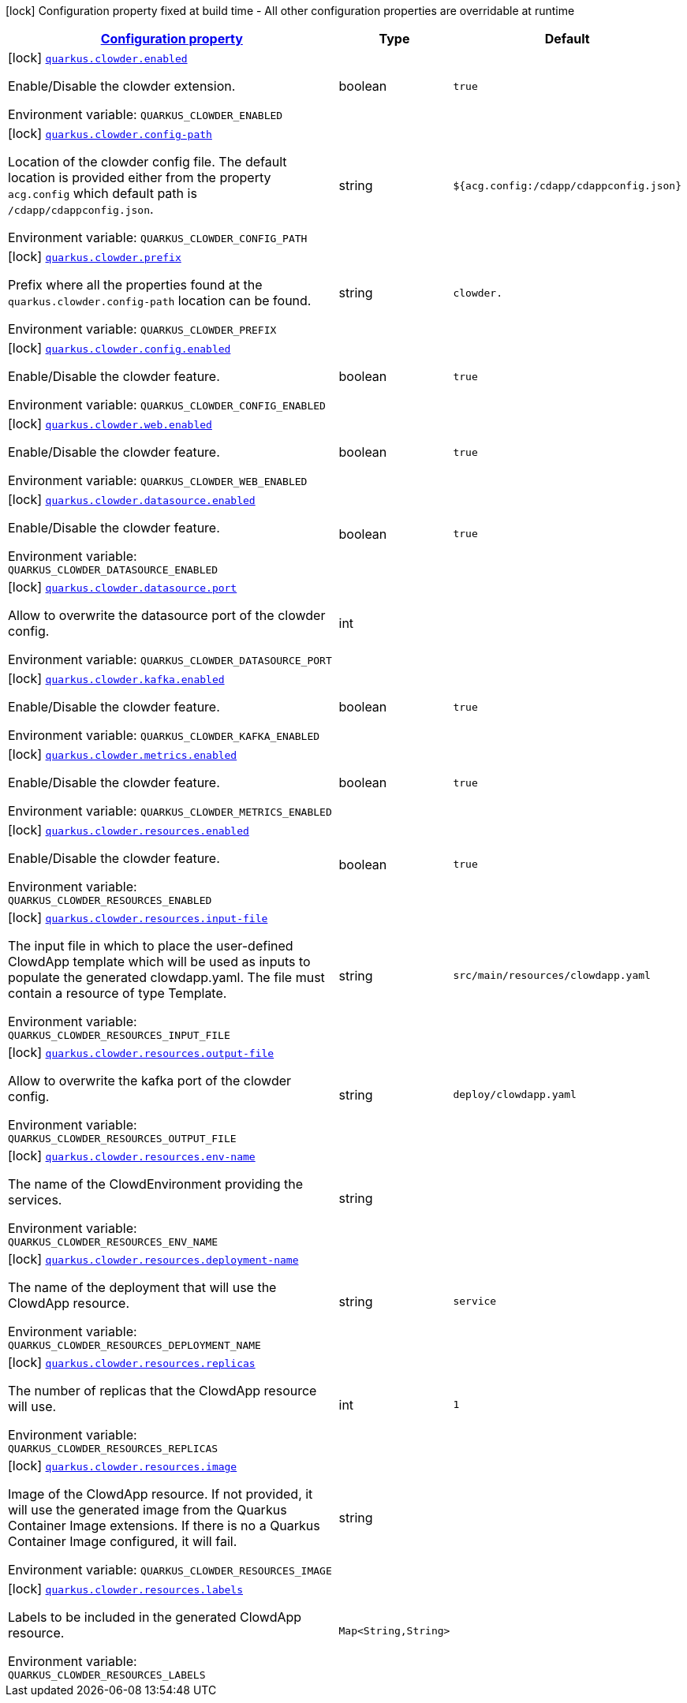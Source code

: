 
:summaryTableId: quarkus-clowder
[.configuration-legend]
icon:lock[title=Fixed at build time] Configuration property fixed at build time - All other configuration properties are overridable at runtime
[.configuration-reference.searchable, cols="80,.^10,.^10"]
|===

h|[[quarkus-clowder_configuration]]link:#quarkus-clowder_configuration[Configuration property]

h|Type
h|Default

a|icon:lock[title=Fixed at build time] [[quarkus-clowder_quarkus-clowder-enabled]]`link:#quarkus-clowder_quarkus-clowder-enabled[quarkus.clowder.enabled]`


[.description]
--
Enable/Disable the clowder extension.

ifdef::add-copy-button-to-env-var[]
Environment variable: env_var_with_copy_button:+++QUARKUS_CLOWDER_ENABLED+++[]
endif::add-copy-button-to-env-var[]
ifndef::add-copy-button-to-env-var[]
Environment variable: `+++QUARKUS_CLOWDER_ENABLED+++`
endif::add-copy-button-to-env-var[]
--|boolean 
|`true`


a|icon:lock[title=Fixed at build time] [[quarkus-clowder_quarkus-clowder-config-path]]`link:#quarkus-clowder_quarkus-clowder-config-path[quarkus.clowder.config-path]`


[.description]
--
Location of the clowder config file. The default location is provided either from the property `acg.config` which default path is `/cdapp/cdappconfig.json`.

ifdef::add-copy-button-to-env-var[]
Environment variable: env_var_with_copy_button:+++QUARKUS_CLOWDER_CONFIG_PATH+++[]
endif::add-copy-button-to-env-var[]
ifndef::add-copy-button-to-env-var[]
Environment variable: `+++QUARKUS_CLOWDER_CONFIG_PATH+++`
endif::add-copy-button-to-env-var[]
--|string 
|`${acg.config:/cdapp/cdappconfig.json}`


a|icon:lock[title=Fixed at build time] [[quarkus-clowder_quarkus-clowder-prefix]]`link:#quarkus-clowder_quarkus-clowder-prefix[quarkus.clowder.prefix]`


[.description]
--
Prefix where all the properties found at the `quarkus.clowder.config-path` location can be found.

ifdef::add-copy-button-to-env-var[]
Environment variable: env_var_with_copy_button:+++QUARKUS_CLOWDER_PREFIX+++[]
endif::add-copy-button-to-env-var[]
ifndef::add-copy-button-to-env-var[]
Environment variable: `+++QUARKUS_CLOWDER_PREFIX+++`
endif::add-copy-button-to-env-var[]
--|string 
|`clowder.`


a|icon:lock[title=Fixed at build time] [[quarkus-clowder_quarkus-clowder-config-enabled]]`link:#quarkus-clowder_quarkus-clowder-config-enabled[quarkus.clowder.config.enabled]`


[.description]
--
Enable/Disable the clowder feature.

ifdef::add-copy-button-to-env-var[]
Environment variable: env_var_with_copy_button:+++QUARKUS_CLOWDER_CONFIG_ENABLED+++[]
endif::add-copy-button-to-env-var[]
ifndef::add-copy-button-to-env-var[]
Environment variable: `+++QUARKUS_CLOWDER_CONFIG_ENABLED+++`
endif::add-copy-button-to-env-var[]
--|boolean 
|`true`


a|icon:lock[title=Fixed at build time] [[quarkus-clowder_quarkus-clowder-web-enabled]]`link:#quarkus-clowder_quarkus-clowder-web-enabled[quarkus.clowder.web.enabled]`


[.description]
--
Enable/Disable the clowder feature.

ifdef::add-copy-button-to-env-var[]
Environment variable: env_var_with_copy_button:+++QUARKUS_CLOWDER_WEB_ENABLED+++[]
endif::add-copy-button-to-env-var[]
ifndef::add-copy-button-to-env-var[]
Environment variable: `+++QUARKUS_CLOWDER_WEB_ENABLED+++`
endif::add-copy-button-to-env-var[]
--|boolean 
|`true`


a|icon:lock[title=Fixed at build time] [[quarkus-clowder_quarkus-clowder-datasource-enabled]]`link:#quarkus-clowder_quarkus-clowder-datasource-enabled[quarkus.clowder.datasource.enabled]`


[.description]
--
Enable/Disable the clowder feature.

ifdef::add-copy-button-to-env-var[]
Environment variable: env_var_with_copy_button:+++QUARKUS_CLOWDER_DATASOURCE_ENABLED+++[]
endif::add-copy-button-to-env-var[]
ifndef::add-copy-button-to-env-var[]
Environment variable: `+++QUARKUS_CLOWDER_DATASOURCE_ENABLED+++`
endif::add-copy-button-to-env-var[]
--|boolean 
|`true`


a|icon:lock[title=Fixed at build time] [[quarkus-clowder_quarkus-clowder-datasource-port]]`link:#quarkus-clowder_quarkus-clowder-datasource-port[quarkus.clowder.datasource.port]`


[.description]
--
Allow to overwrite the datasource port of the clowder config.

ifdef::add-copy-button-to-env-var[]
Environment variable: env_var_with_copy_button:+++QUARKUS_CLOWDER_DATASOURCE_PORT+++[]
endif::add-copy-button-to-env-var[]
ifndef::add-copy-button-to-env-var[]
Environment variable: `+++QUARKUS_CLOWDER_DATASOURCE_PORT+++`
endif::add-copy-button-to-env-var[]
--|int 
|


a|icon:lock[title=Fixed at build time] [[quarkus-clowder_quarkus-clowder-kafka-enabled]]`link:#quarkus-clowder_quarkus-clowder-kafka-enabled[quarkus.clowder.kafka.enabled]`


[.description]
--
Enable/Disable the clowder feature.

ifdef::add-copy-button-to-env-var[]
Environment variable: env_var_with_copy_button:+++QUARKUS_CLOWDER_KAFKA_ENABLED+++[]
endif::add-copy-button-to-env-var[]
ifndef::add-copy-button-to-env-var[]
Environment variable: `+++QUARKUS_CLOWDER_KAFKA_ENABLED+++`
endif::add-copy-button-to-env-var[]
--|boolean 
|`true`


a|icon:lock[title=Fixed at build time] [[quarkus-clowder_quarkus-clowder-metrics-enabled]]`link:#quarkus-clowder_quarkus-clowder-metrics-enabled[quarkus.clowder.metrics.enabled]`


[.description]
--
Enable/Disable the clowder feature.

ifdef::add-copy-button-to-env-var[]
Environment variable: env_var_with_copy_button:+++QUARKUS_CLOWDER_METRICS_ENABLED+++[]
endif::add-copy-button-to-env-var[]
ifndef::add-copy-button-to-env-var[]
Environment variable: `+++QUARKUS_CLOWDER_METRICS_ENABLED+++`
endif::add-copy-button-to-env-var[]
--|boolean 
|`true`


a|icon:lock[title=Fixed at build time] [[quarkus-clowder_quarkus-clowder-resources-enabled]]`link:#quarkus-clowder_quarkus-clowder-resources-enabled[quarkus.clowder.resources.enabled]`


[.description]
--
Enable/Disable the clowder feature.

ifdef::add-copy-button-to-env-var[]
Environment variable: env_var_with_copy_button:+++QUARKUS_CLOWDER_RESOURCES_ENABLED+++[]
endif::add-copy-button-to-env-var[]
ifndef::add-copy-button-to-env-var[]
Environment variable: `+++QUARKUS_CLOWDER_RESOURCES_ENABLED+++`
endif::add-copy-button-to-env-var[]
--|boolean 
|`true`


a|icon:lock[title=Fixed at build time] [[quarkus-clowder_quarkus-clowder-resources-input-file]]`link:#quarkus-clowder_quarkus-clowder-resources-input-file[quarkus.clowder.resources.input-file]`


[.description]
--
The input file in which to place the user-defined ClowdApp template which will be used as inputs to populate the generated clowdapp.yaml. The file must contain a resource of type Template.

ifdef::add-copy-button-to-env-var[]
Environment variable: env_var_with_copy_button:+++QUARKUS_CLOWDER_RESOURCES_INPUT_FILE+++[]
endif::add-copy-button-to-env-var[]
ifndef::add-copy-button-to-env-var[]
Environment variable: `+++QUARKUS_CLOWDER_RESOURCES_INPUT_FILE+++`
endif::add-copy-button-to-env-var[]
--|string 
|`src/main/resources/clowdapp.yaml`


a|icon:lock[title=Fixed at build time] [[quarkus-clowder_quarkus-clowder-resources-output-file]]`link:#quarkus-clowder_quarkus-clowder-resources-output-file[quarkus.clowder.resources.output-file]`


[.description]
--
Allow to overwrite the kafka port of the clowder config.

ifdef::add-copy-button-to-env-var[]
Environment variable: env_var_with_copy_button:+++QUARKUS_CLOWDER_RESOURCES_OUTPUT_FILE+++[]
endif::add-copy-button-to-env-var[]
ifndef::add-copy-button-to-env-var[]
Environment variable: `+++QUARKUS_CLOWDER_RESOURCES_OUTPUT_FILE+++`
endif::add-copy-button-to-env-var[]
--|string 
|`deploy/clowdapp.yaml`


a|icon:lock[title=Fixed at build time] [[quarkus-clowder_quarkus-clowder-resources-env-name]]`link:#quarkus-clowder_quarkus-clowder-resources-env-name[quarkus.clowder.resources.env-name]`


[.description]
--
The name of the ClowdEnvironment providing the services.

ifdef::add-copy-button-to-env-var[]
Environment variable: env_var_with_copy_button:+++QUARKUS_CLOWDER_RESOURCES_ENV_NAME+++[]
endif::add-copy-button-to-env-var[]
ifndef::add-copy-button-to-env-var[]
Environment variable: `+++QUARKUS_CLOWDER_RESOURCES_ENV_NAME+++`
endif::add-copy-button-to-env-var[]
--|string 
|


a|icon:lock[title=Fixed at build time] [[quarkus-clowder_quarkus-clowder-resources-deployment-name]]`link:#quarkus-clowder_quarkus-clowder-resources-deployment-name[quarkus.clowder.resources.deployment-name]`


[.description]
--
The name of the deployment that will use the ClowdApp resource.

ifdef::add-copy-button-to-env-var[]
Environment variable: env_var_with_copy_button:+++QUARKUS_CLOWDER_RESOURCES_DEPLOYMENT_NAME+++[]
endif::add-copy-button-to-env-var[]
ifndef::add-copy-button-to-env-var[]
Environment variable: `+++QUARKUS_CLOWDER_RESOURCES_DEPLOYMENT_NAME+++`
endif::add-copy-button-to-env-var[]
--|string 
|`service`


a|icon:lock[title=Fixed at build time] [[quarkus-clowder_quarkus-clowder-resources-replicas]]`link:#quarkus-clowder_quarkus-clowder-resources-replicas[quarkus.clowder.resources.replicas]`


[.description]
--
The number of replicas that the ClowdApp resource will use.

ifdef::add-copy-button-to-env-var[]
Environment variable: env_var_with_copy_button:+++QUARKUS_CLOWDER_RESOURCES_REPLICAS+++[]
endif::add-copy-button-to-env-var[]
ifndef::add-copy-button-to-env-var[]
Environment variable: `+++QUARKUS_CLOWDER_RESOURCES_REPLICAS+++`
endif::add-copy-button-to-env-var[]
--|int 
|`1`


a|icon:lock[title=Fixed at build time] [[quarkus-clowder_quarkus-clowder-resources-image]]`link:#quarkus-clowder_quarkus-clowder-resources-image[quarkus.clowder.resources.image]`


[.description]
--
Image of the ClowdApp resource. If not provided, it will use the generated image from the Quarkus Container Image extensions. If there is no a Quarkus Container Image configured, it will fail.

ifdef::add-copy-button-to-env-var[]
Environment variable: env_var_with_copy_button:+++QUARKUS_CLOWDER_RESOURCES_IMAGE+++[]
endif::add-copy-button-to-env-var[]
ifndef::add-copy-button-to-env-var[]
Environment variable: `+++QUARKUS_CLOWDER_RESOURCES_IMAGE+++`
endif::add-copy-button-to-env-var[]
--|string 
|


a|icon:lock[title=Fixed at build time] [[quarkus-clowder_quarkus-clowder-resources-labels-labels]]`link:#quarkus-clowder_quarkus-clowder-resources-labels-labels[quarkus.clowder.resources.labels]`


[.description]
--
Labels to be included in the generated ClowdApp resource.

ifdef::add-copy-button-to-env-var[]
Environment variable: env_var_with_copy_button:+++QUARKUS_CLOWDER_RESOURCES_LABELS+++[]
endif::add-copy-button-to-env-var[]
ifndef::add-copy-button-to-env-var[]
Environment variable: `+++QUARKUS_CLOWDER_RESOURCES_LABELS+++`
endif::add-copy-button-to-env-var[]
--|`Map<String,String>` 
|

|===